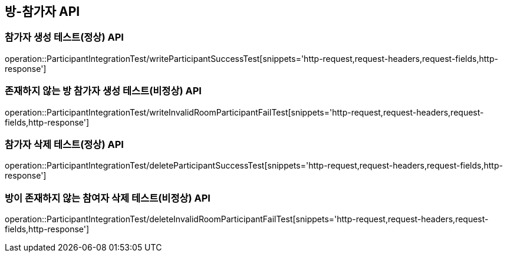 [[방-참가자-API]]
== 방-참가자 API

[[참가자-작성-API]]
=== 참가자 생성 테스트(정상) API
operation::ParticipantIntegrationTest/writeParticipantSuccessTest[snippets='http-request,request-headers,request-fields,http-response']

=== 존재하지 않는 방 참가자 생성 테스트(비정상) API
operation::ParticipantIntegrationTest/writeInvalidRoomParticipantFailTest[snippets='http-request,request-headers,request-fields,http-response']

[[참가자-삭제-API]]
=== 참가자 삭제 테스트(정상) API
operation::ParticipantIntegrationTest/deleteParticipantSuccessTest[snippets='http-request,request-headers,request-fields,http-response']

=== 방이 존재하지 않는 참여자 삭제 테스트(비정상) API
operation::ParticipantIntegrationTest/deleteInvalidRoomParticipantFailTest[snippets='http-request,request-headers,request-fields,http-response']
